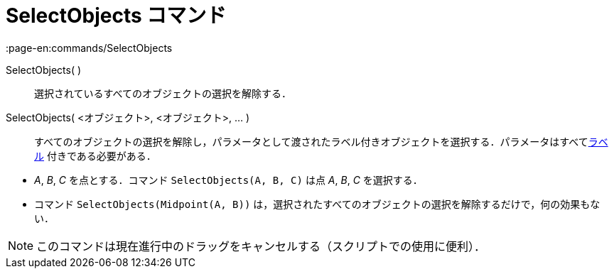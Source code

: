 = SelectObjects コマンド
:page-en:commands/SelectObjects
ifdef::env-github[:imagesdir: /ja/modules/ROOT/assets/images]

SelectObjects( )::
  選択されているすべてのオブジェクトの選択を解除する．
SelectObjects( <オブジェクト>, <オブジェクト>, ... )::
  すべてのオブジェクトの選択を解除し，パラメータとして渡されたラベル付きオブジェクトを選択する．パラメータはすべてxref:/ラベルと見出し.adoc[ラベル]
  付きである必要がある．

[EXAMPLE]
====

* _A_, _B_, _C_ を点とする．コマンド `++SelectObjects(A, B, C)++` は点 _A_, _B_, _C_ を選択する．
* コマンド `++SelectObjects(Midpoint(A, B))++`
は，選択されたすべてのオブジェクトの選択を解除するだけで，何の効果もない．

====

[NOTE]
====

このコマンドは現在進行中のドラッグをキャンセルする（スクリプトでの使用に便利）．

====
